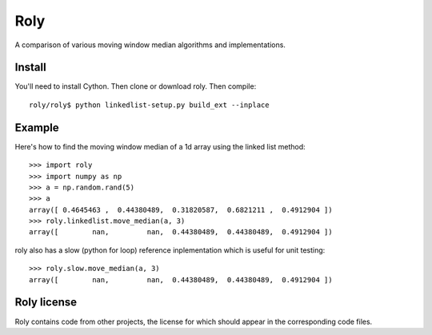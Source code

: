 ====
Roly
====

A comparison of various moving window median algorithms and implementations.

Install
=======

You'll need to install Cython. Then clone or download roly. Then compile::

    roly/roly$ python linkedlist-setup.py build_ext --inplace

Example
=======

Here's how to find the moving window median of a 1d array using the linked
list method::

    >>> import roly
    >>> import numpy as np
    >>> a = np.random.rand(5)
    >>> a
    array([ 0.4645463 ,  0.44380489,  0.31820587,  0.6821211 ,  0.4912904 ])
    >>> roly.linkedlist.move_median(a, 3)
    array([        nan,         nan,  0.44380489,  0.44380489,  0.4912904 ])

roly also has a slow (python for loop) reference inplementation which is
useful for unit testing::

   >>> roly.slow.move_median(a, 3)
   array([        nan,         nan,  0.44380489,  0.44380489,  0.4912904 ])

Roly license
============

Roly contains code from other projects, the license for which should appear
in the corresponding code files.
